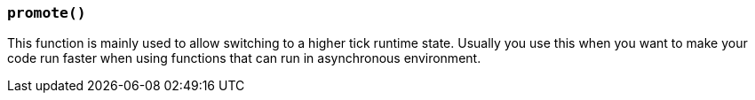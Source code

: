 === `promote()`

This function is mainly used to allow switching to a higher tick runtime state.
Usually you use this when you want to make your code run faster when using functions that can run in asynchronous environment.
